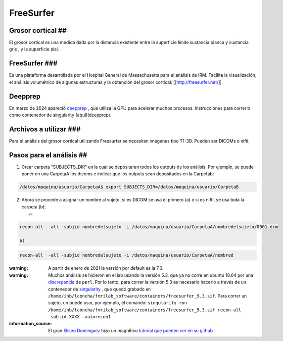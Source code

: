 FreeSurfer
==========

Grosor cortical ##
----------------------------------------

El grosor cortical es una medida dada por la distancia existente entre la superficie límite sustancia blanca y sustancia gris , y la superficie pial.

FreeSurfer ###
----------------------------------------

Es una plataforma desarrollada por el Hospital General de Massachusetts para el análisis de IRM. Facilita la visualización, el análisis volumétrico de algunas estructuras y la obtención del grosor cortical: [[http://freesurfer.net/]]

Deepprep
----------------------------------------

En marzo de 2024 apareció  `deepprep <https://deepprep.readthedocs.io/en/latest/api.html>`_ , que utiliza la GPU para acelerar muchos procesos. Instrucciones para correrlo como contenedor de singularity [aquí](deepprep).

Archivos a utilizar ###
----------------------------------------

Para el análisis del grosor cortical utilizando Freesurfer se necesitan imágenes tipo T1-3D. Pueden ser DICOMs o nifti.

Pasos para el análisis ##
----------------------------------------

1. Crear carpeta “SUBJECTS_DIR” en la cual se depositaran todos los outputs de los análisis. Por ejemplo, se puede poner en una CarpetaA los dicoms e indicar que los outputs sean depositados en la Carpetab:

.. code:: Bash

   /datos/maquina/usuario/CarpetaA$ export SUBJECTS_DIR=/datos/maquina/usuario/CarpetaB 

2. Ahora se procede a asignar un nombre al sujeto, si es DICOM se usa el primero (a) o si es nifti, se usa toda la carpeta (b):

   a) 

.. code:: Bash

   recon-all  -all -subjid nombredelsujeto -i /datos/maquina/usuario/CarpetaA/nombredelsujeto/0001.dcm 

   b) 

.. code:: Bash

   recon-all  -all -subjid nombredelsujeto -i /datos/maquina/usuario/CarpetaA/nombred 

:warning: A partir de enero de 2021 la versión por default es la 7.0. 

:warning: Muchos análisis se hicieron en el lab usando la versión 5.3, que ya no corre en ubuntu 18.04 por una  `discrepancia <https://www.mail-archive.com/freesurfer@nmr.mgh.harvard.edu/msg47059.html>`_  de ``perl``. Por lo tanto, para correr la versión 5.3 es necesario hacerlo a través de un contenedor de  `singularity <https://github.com/c13inb/c13inb.github.io/wiki/singularity_presentation>`_ , que quedó grabado en ``/home/inb/lconcha/fmrilab_software/containers/freesurfer_5.3.sif``. Para correr un sujeto, un puede usar, por ejemplo, el comando: ``singularity run /home/inb/lconcha/fmrilab_software/containers/freesurfer_5.3.sif recon-all -subjid XXXX -autorecon1``


:information_source: El gran  `Eliseo Dominguez <https://www.researchgate.net/profile/Marcos-Dominguez-Arriola>`_  hizo un magnífico  `tutorial que pueden ver en su github <https://github.com/elidom/Cortical-Thickness>`_ .
